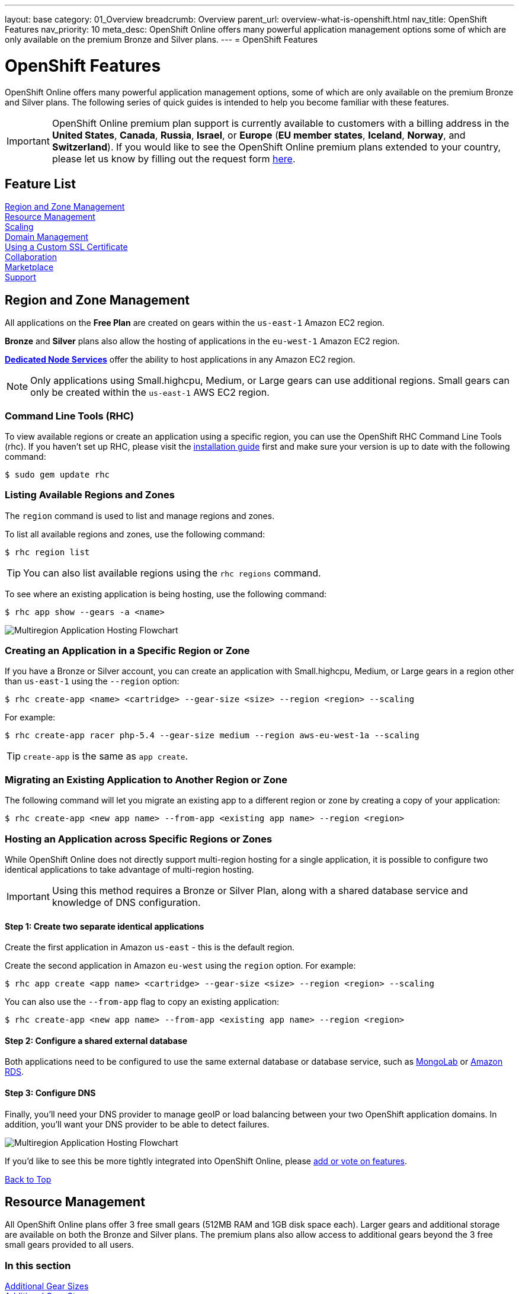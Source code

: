 ---
layout: base
category: 01_Overview
breadcrumb: Overview
parent_url: overview-what-is-openshift.html
nav_title: OpenShift Features
nav_priority: 10
meta_desc: OpenShift Online offers many powerful application management options some of which are only available on the premium Bronze and Silver plans.
---
= OpenShift Features

[[top]]
[float]
= OpenShift Features
[.lead]
OpenShift Online offers many powerful application management options, some of which are only available on the premium Bronze and Silver plans. The following series of quick guides is intended to help you become familiar with these features.

IMPORTANT: OpenShift Online premium plan support is currently available to customers with a billing address in the *United States*, *Canada*, *Russia*, *Israel*, or *Europe* (*EU member states*, *Iceland*, *Norway*, and *Switzerland*). If you would like to see the OpenShift Online premium plans extended to your country, please let us know by filling out the request form https://www.openshift.com/products/pricing/geo-request-form[here].

== Feature List
link:#regions-and-zones[Region and Zone Management] +
link:#resource-management[Resource Management] +
link:#scaling[Scaling] +
link:#domain-management[Domain Management] +
link:#using-a-custom-ssl-certificate[Using a Custom SSL Certificate] +
link:#collaboration[Collaboration] +
link:#marketplace[Marketplace] +
link:#support[Support] +

[[regions-and-zones]]
== Region and Zone Management
All applications on the *Free Plan* are created on gears within the `us-east-1` Amazon EC2 region.

*Bronze* and *Silver* plans also allow the hosting of applications in the `eu-west-1` Amazon EC2 region.

link:https://www.openshift.com/dedicatednode[*Dedicated Node Services*] offer the ability to host applications in any Amazon EC2 region.

NOTE: Only applications using Small.highcpu, Medium, or Large gears can use additional regions. Small gears can only be created within the `us-east-1` AWS EC2 region.

=== Command Line Tools (RHC)
To view available regions or create an application using a specific region, you can use the OpenShift RHC Command Line Tools (rhc). If you haven't set up RHC, please visit the link:getting-started-client-tools.html[installation guide] first and make sure your version is up to date with the following command:
[source]
----
$ sudo gem update rhc
----

=== Listing Available Regions and Zones
The `region` command is used to list and manage regions and zones.

To list all available regions and zones, use the following command:
[source]
----
$ rhc region list
----

TIP: You can also list available regions using the `rhc regions` command.

To see where an existing application is being hosting, use the following command:

[source]
----
$ rhc app show --gears -a <name>
----

image::overview-multiregion-app-graphic2.png[Multiregion Application Hosting Flowchart]

=== Creating an Application in a Specific Region or Zone
If you have a Bronze or Silver account, you can create an application with Small.highcpu, Medium, or Large gears in a region other than `us-east-1` using the `--region` option:

[source]
----
$ rhc create-app <name> <cartridge> --gear-size <size> --region <region> --scaling
----

For example:

[source]
----
$ rhc create-app racer php-5.4 --gear-size medium --region aws-eu-west-1a --scaling
----

TIP: `create-app` is the same as `app create`.

=== Migrating an Existing Application to Another Region or Zone
The following command will let you migrate an existing app to a different region or zone by creating a copy of your application:

[source]
----
$ rhc create-app <new app name> --from-app <existing app name> --region <region>
----

=== Hosting an Application across Specific Regions or Zones
While OpenShift Online does not directly support multi-region hosting for a single application, it is possible to configure two identical applications to take advantage of multi-region hosting.

IMPORTANT: Using this method requires a Bronze or Silver Plan, along with a shared database service and knowledge of DNS configuration.

==== Step 1: Create two separate identical applications
Create the first application in Amazon `us-east` - this is the default region.

Create the second application in Amazon `eu-west` using the `region` option. For example:

[source]
--
$ rhc app create <app name> <cartridge> --gear-size <size> --region <region> --scaling
--

You can also use the `--from-app` flag to copy an existing application:

[source]
--
$ rhc create-app <new app name> --from-app <existing app name> --region <region>
--

==== Step 2: Configure a shared external database
Both applications need to be configured to use the same external database or database service, such as link:https://mongolab.com/[MongoLab] or link:databases-amazon-rds.html[Amazon RDS].

==== Step 3: Configure DNS
Finally, you'll need your DNS provider to manage geoIP or load balancing between your two OpenShift application domains. In addition, you'll want your DNS provider to be able to detect failures.

image::overview-multiregion-app-graphic1.png[Multiregion Application Hosting Flowchart]

If you'd like to see this be more tightly integrated into OpenShift Online, please link:https://ideas.openshift.com[add or vote on features].

link:#top[Back to Top]

[[resource-management]]
== Resource Management
All OpenShift Online plans offer 3 free small gears (512MB RAM and 1GB disk space each). Larger gears and additional storage are available on both the Bronze and Silver plans. The premium plans also allow access to additional gears beyond the 3 free small gears provided to all users.

=== In this section
link:#additional-gear-sizes[Additional Gear Sizes] +
link:#additional-gear-storage[Additional Gear Storage] +

[[additional-gear-sizes]]
=== Additonal Gear Sizes
OpenShift currently offers four gear sizes that can be selected at the time an application is created. For all OpenShift users, 3 small gears are available for free. Premium plan customers have access to larger gear sizes and to more gears, allowing the creation of more applications and the ability to scale those applications based on usage.

The following gear prices are in USD. For CAD or EUR pricing, please refer to the plans and https://www.openshift.com/pricing[pricing page].

[cols=".<2,.<4,.<3", width='60%']
|===

| *Small* | $0.02/hr (4 or more) | 512MB RAM
| *Small.highcpu* | $0.025/hr | 512MB RAM
| *Medium* | $0.05/hr | 1GB RAM
| *Large* | $0.10/hr | 2GB RAM

|===

NOTE: Custom gear sizes are avaiable through link:https://www.openshift.com/dedicatednode[Dedicated Node Services].

You can define the gear size of an application during creation through either the web console or the command line tools.

==== Web Console

In the web console, you can choose the gear size from the *Gears* dropdown:

image::overview-platform-features-1.png[Specifying a Gear Size]

==== Command Line (rhc)

You can also define gear size when creating an application using the command line (rhc):

[source]
----
$ rhc app create mediumgearexample php-5.4 --gear-size medium
----

or

[source]
----
$ rhc app create mediumgearexample php-5.4 --g medium
----

link:https://access.redhat.com/documentation/en-US/OpenShift_Online/2.0/html/User_Guide/Creating_an_Application5.html[-> Learn more about creating and configuring applications with rhc]

[[additional-gear-storage]]
=== Additional Gear Storage

For Free plan users, each small gear has 1GB of storage, which is not expandable. Silver Plan users can expand all gears to 6GB of storage per gear at no additional cost. Bronze and Silver users may add more storage to any gear at a rate of $1.00 / GB / month, up to 30GB per gear.

TIP: Application storage size can be changed through either the web console or the command line tools.

==== Web Console

In the web console, first click on the existing storage amount for the application catridge you want to change:

image::overview-platform-features-2.png[Adding Storage to an Application Cartridge]

Next, select the amount of additional storage you would like to set for *all gears of the specified  application cartridge*.

image::overview-platform-features-3.png[Adding Storage to an Application Cartridge Part 2]

==== Command Line (rhc)

With the command line, you can `--add`, `--set`, or `--remove` additional storage for your applications. You can also view the existing storage allocated to an application:

[source]
----
$ rhc cartridge storage --show -a <app_name>
----

*To set storage:*

[source]
----
$ rhc cartridge storage php-5 -a <app_name> --set <Storage_Amount(GB)>
----

For example:

[source]
----
$ rhc cartridge storage php-5 -a racer --set 5gb
----

link:https://access.redhat.com/site/documentation/en-US/OpenShift_Online/2.0/html/User_Guide/chap-Gear_Storage_and_Disk_Space_Management.html[-> Learn more about managing disk space with rhc]

link:#top[Back to Top]

[[scaling]]
== Scaling
Application scaling enables your application to react to changes in traffic and automatically allocate the necessary resources to handle your current demand. The OpenShift Online infrastructure monitors incoming web traffic and can automatically add or remove application gears to handle changes in request volume.

All plans allow the creation and management of scalable applications on OpenShift, but the free plan is limited to three small gears. Premium plans allow applications to be scaled from 1 to 16 gears (and beyond), and offers you full control over the minimum and maximum gears available to an application.

NOTE: Applications on premium plans will never idle.

=== In this section
link:#creating-a-scalable-application[Creating a Scalable Application] +
link:#managing-application-scaling[Managing Application Scaling] +
link:#scalable-vs-non-scalable[Scalable Versus Non-scalable Applications] +
link:#how-scaling-works[How Scaling Works] +
link:#supported-cartridges[Supported Cartridges] +

[[creating-a-scalable-application]]
=== Creating a Scalable Application
You must specify whether or not an application can scale when you create the application.

NOTE: By default, applications created on OpenShift Online are not scalable.

If a scalable application is created, the scaling function of that application cannot be disabled. However, it is possible to clone a non-scaling application and all its associated data using the application clone command. See the link:https://access.redhat.com/site/documentation/en-US/OpenShift_Online/2.0/html/User_Guide/Cloning_an_Existing_Application.html[OpenShift Online User Guide] for more information on cloning an application.

==== Web Console

When creating an application, select *Scale with web traffic* from the *Scaling* dropdown:

image::overview-platform-features-4.png[Creating a Scalable Application]

==== Command Line (rhc)

When creating an application, the `-s` flag instructs OpenShift to enable scaling.

For example:

[source]
----
rhc app create scaledappexample php-5.4 -s
----

link:https://access.redhat.com/site/documentation/en-US/OpenShift_Online/2.0/html/User_Guide/Creating_an_Application5.html[-> Learn more about creating scalable applications on OpenShift]

[[managing-application-scaling]]
=== Managing Application Scaling
A scalable application defaults to using one gear at a minimum and will use as many gears as you have available on your account. OpenShift allows you to set a minimum and maximum scale via the web console or the CLI.

==== Web Console
First, select the application you wish to scale from the list of existing applications. In the screen for the individual application, you can see what the current scaling settings are for each cartridge associated with the application. Click on the current scaling settings of a specific cartridge (in the following shot, *1-15* in the *Scales* section of the php-5.4 cartridge) to update the minimum and maximum number of gears:

image::overview-platform-features-5.png[Changing Scaling Settings Part 1]

Next, define the new *Minimum* and *Maximum* gear amount for the cartridge:

image::overview-platform-features-6.png[Changing Scaling Settings Part 2]

NOTE: If your new minimum is different than you old minimum, the application cartridge will immediately scale up or down when you click *Save*.

==== Command Line (rhc)
You can change the default scaling settings with the following command:

[source]
----
$ rhc cartridge scale <your web cart> -a <app_name> --min <minimum> --max <maximum>
----

For example:

[source]
----
$ rhc cartridge scale php-5.4 -a scaledappexample --min 1 --max 3
----

If you set the minimum scale above the current minimum, OpenShift will begin scaling up your application, and the operation won't finish until all of your gears are created.

NOTE: If you specify `-1` as the `max` you'll scale up to your account limit.

CAUTION: Sometimes your scale up request will return a timeout error, but the operation will continue on the server.

link:https://access.redhat.com/site/documentation/en-US/OpenShift_Online/2.0/html/User_Guide/Scaling_an_Application_Manually.html[-> Learn more about managing application scaling on OpenShift Online]

[[scalable-vs-non-scalable]]
=== Scalable Versus Non-scalable Applications
If you create a *non-scalable* application, which is the default, the web cartridge occupies only a single gear and all traffic is sent to that gear. If you add other cartridges like MongoDB or MySQL, those cartridges will share the same gear and resources as your web cartridge.

When you create a *scalable* application, the HAProxy cartridge is added as a load balancer to your first web cartridge gear. If you add other cartridges like MongoDB or MySQL to your application, they are installed on their own dedicated gears.

link:https://access.redhat.com/site/documentation/en-US/OpenShift_Online/2.0/html/User_Guide/chap-Applications.html#Scaled_and_Non-Scaled_Applications1[-> Learn more about scalable vs. non-scalable applications]

[[how-scaling-works]]
=== How Scaling Works
The *HAProxy cartridge* sits between your application and the public internet and routes web traffic to your web cartridges. When traffic increases, HAProxy notifies the OpenShift servers that it needs additional capacity. OpenShift checks that you have a free gear (out of your remaining account gears) and then creates another copy of your web cartridge on that new gear. The code in the git repository is copied to each new gear, but the data directory begins empty. When the new cartridge copy starts it will invoke your build hooks and then the HAProxy will begin routing web requests to it. If you push a code change to your web application all of the running gears will get that update.

The first web gear in a scaling application has HAProxy installed, but also your web application. Once you scale to 3 gears, the web gear that is collocated with HAProxy is turned off, to allow HAProxy more resources to route traffic. Here's a http://openshift.github.io/documentation/oo_system_architecture_guide.html#horizontal-scaling[diagram] of your scalable app. If you scale down back to 2 gears or less, the web cartridge on your first gear is started again.

The algorithm for scaling up and scaling down is based on the number of concurrent requests to your application. OpenShift allocates 16 connections per gear - if HAProxy sees that you're sustaining 90% of your total connections, it adds another gear. If your demand falls to 50% of your total connections for several minutes, HAProxy removes that gear.

Because each cartridge is 'shared-nothing', if you want to share data between cartridges you can use a database cartridge. Each of the gears created during scaling has access to the database and can read and write consistent data.

The OpenShift web console shows you how many gears are currently being consumed by your application.

[[supported-cartridges]]
=== Supported Scaling Web Cartridges
Most of the standard OpenShift link:languages-overview.html[web cartridges] are scalable using HAProxy, with the exception of the *Do-It-Yourself*, *Jenkins*, and *Zend* cartridges.

link:#top[Back to Top]

[[domain-management]]
== Domain Management
All OpenShift Online plans allow you to create and use a custom _rhcloud.com_ subdomain, along with the ability to use your own custom domain name. All applications can also utilize a shared SSL certificate. Premium plans allow the creation and management of more than one domain and the ability to use a custom SSL certificate.

=== In this section
link:#creating-additional-domains[Creating Additional Domains] +
link:#using-a-custom-domain[Using a Custom Domain] +
link:#using-a-custom-ssl-certificate[Using a Custom SSL Certificate] +

[[creating-additional-domains]]
=== Creating Additional Domains
Premium plan users can create a new domain in either the web console or by using the command line (rhc).

==== Web Console
If you have already created an application on OpenShift Online, you will see a list of your existing applications. If you are a premium plan user, click on the *Create* link in the applications list as highlighted in the screenshot below. You can also create and manage domains from the *Settings* tab in the top navigation:

image::overview-platform-features-7.png[Creating a new domain part 1]

Next, provide your desired domain name:

image::overview-platform-features-8.png[Creating a new domain part 2]

The additional domain is then ready to use. On the *Applications* screen, you can see an empty domain has been created:

image::overview-platform-features-9.png[Creating a new domain part 3]

You can now select the new domain when creating additional applications:

image::overview-platform-features-10.png[Creating a new domain part 4]

==== Command Line (rhc)

[source]
----
rhc domain create <domain_name>
----

IMPORTANT: If you are using the command line with multiple domains to create and manage applications, you will need to use the `-n <domain>` flag for most commands to identify the domain you are referencing.

link:https://access.redhat.com/site/documentation/en-US/OpenShift_Online/2.0/html/User_Guide/chap-Domains.html[-> Learn more about managing domains on OpenShift Online]

[[using-a-custom-domain]]
=== Using a Custom Domain
The web console allows you to configure your application's hostname, and set up secure access to custom domains through the SSL certificate configuration area. Once you have your own domain name and at least one application, you can start the configuration process.

==== Step 1: Configure a Domain Alias in the OpenShift Web Console or Command Line (rhc)
First, open your OpenShift web console, and select the app that you would like to modify. On the application's settings page, there is a *Change* link next to your initial OpenShift-provided hostname:

image::overview-platform-features-11.png[Adding a domain alias]

Clicking this link will open up the new hostname configuration page:

image::overview-platform-features-12.png[Adding a domain alias part 2]

Here you can enter the domain name that you would like to associate with your application. The above example uses _\http://parks.ryanjarvinen.com/_.

Configuring your application to be available on a subdomain is generally easier.

Click *Save*, at the bottom of the page when you're ready to save your settings.

You should see a notification message if the host alias was configured successfully:

image::overview-platform-features-13.png[Adding a domain alias success]

===== Command Line (rhc)
You can add a custom domain name to an existing application with the following command, specifying the application name and custom domain name:

[source]
----
$ rhc alias add <application name> <custom domain name>
----

Additional host aliases can be added as needed.

link:https://access.redhat.com/site/documentation/en-US/OpenShift_Online/2.0/html/User_Guide/sect-Custom_Domains_and_SSL_Certificates.html[-> Learn more about custom domains and SSL certificates on OpenShift Online]

==== Step 2: Configure your DNS Host Records
OpenShift takes advantage of *CNAME* records to route requests to your application instance.

CNAME records are nice because they can defer to OpenShift's DNS system for IP address resolution (which isn't guaranteed to be static in OpenShift Online). However, CNAME records can also come with a few hidden limitations:

. Not all Domain registrars allow you to set your base host name as a CNAME (_www.foo.com_ is allowed, while _foo.com_ may not be).
. If your registrar does allow you to configure a root-level CNAME record, then link:http://tools.ietf.org/search/rfc1912#section-2.4[all additional Host records will like be limited to the CNAME record type as well]. This means that you would not be able to configure MX records on any host that uses a CNAME for it's root host record ("@").

The simplest solution is to make your app available on a subdomain, as in the above example (_\http://parks.ryanjarvinen.com/_). This configuration is supported by all domain registrars, and it doesn't limit your ability to set up an external mail provider.

Here is a screenshot of the _parks.ryanjarvinen.com_ subdomain being tied to the Red Hat-hosted _parks-shifter.rhcloud.com_:

image::overview-platform-features-14.png[Configuring DNS]

NOTE: When in doubt, check your domain registrar's support documents for DNS Host record configuration assistance.

Shortly after adding the CNAME record, you will be able to connect to your application via the new hostname URL.

link:https://access.redhat.com/site/documentation/en-US/OpenShift_Online/2.0/html/User_Guide/sect-Custom_Domains_and_SSL_Certificates.html[-> Learn more about custom domains and SSL certificates on OpenShift Online]

[[using-a-custom-ssl-certificate]]
=== Using a Custom SSL Certificate
OpenShift includes support for link:http://en.wikipedia.org/wiki/Server_Name_Indication[Server Name Identification], which improves support for link:http://en.wikipedia.org/wiki/Server_Name_Indication#How_SNI_fixes_the_problem[TLS] by sending your OpenShift-configured domain alias as a part of the handshake.

You can always take advantage of our **.rhcloud.com* wildcard certificate in order to securely connect to any application via it's original, OpenShift-provided hostname URL.

Support for enabling *HTTPS* connections to custom, aliased hostnames is available for users of https://www.openshift.com/products/pricing[OpenShift Online's premium plans].

If you are still getting by on the link:https://www.openshift.com/products/pricing[Free Plan], you'll see a warning message at the top of your application's SSL configuration area. Upgrading to the Bronze or Silver plan adds support for providing your own SSL cert.

==== Web Console

image::overview-platform-features-15.png[SSL Certificate]

After saving, you should be able to make HTTPS-based connections to your hosted application on your custom domain.

==== Command Line (rhc)
You can add a custom SSL certificate to an alias with the following command:

[source]
----
$ rhc alias update-cert <application_name> <domain_name> --certificate <cert_file> --private-key <key_file>
----

If the private key is encrypted, specify the passphrase with the --passphrase option.

==== Generating a CSR (Certificate Signing Request)

===== Where should I generate the CSR?
You can either generate the CSR on your workstation (if you have openssl installed) or ssh to your gear (rhc app ssh) to generate your CSR.  Either way should work fine.

*HINT:* I like to create my files with the name of the domain that I am creating them for, this helps me keep them all organized and not get them mixed up.  Below I will use example.com to represent whatever domain you are creating your CSR for.  Feel free to use this method, or your own.

===== Generate a private key
Enter the below command (either on your workstation or once you have SSHed to your gear) and hit enter.  This will create a 2048 bit key that you will use to create your CSR.  You will also need this file when you load your SSL certificate into the OpenShift Web Console.

You must enter a passphrase during this step, but don't worry, we can remove it later.  If you plan on removing the passphrase just choose something simple like 'password'.

[source]
----
$ openssl genrsa -des3 -out example.com.key 2048
Generating RSA private key, 2048 bit long modulus
..................+++
.....................+++
e is 65537 (0x10001)
Enter pass phrase for example.com:
Verifying - Enter pass phrase for example.com.key:
----

===== Generate the CSR
Now that we have a private key we can generate the CSR.  Enter the below command and hit enter, making sure that you are in the same directory as the key file you generated earlier.  Enter the same passphrase that you used earlier when generating your key file.

Now we are ready to enter the information for our CSR.  The most important part is to make sure that the "Common Name" matches the domain name that you are going to use with your OpenShift application.  Fill in all of the other fields to the best of your knowledge.  You do not need to include a challenge password or Optional Company Name.


[source]
----
$ openssl req -new -key example.com.key -out example.com.csr
Enter pass phrase for example.com.key:
You are about to be asked to enter information that will be incorporated
into your certificate request.
What you are about to enter is what is called a Distinguished Name or a DN.
There are quite a few fields but you can leave some blank
For some fields there will be a default value,
If you enter '.', the field will be left blank.
-----
Country Name (2 letter code) [AU]:US
State or Province Name (full name) [Some-State]:North Carolina
Locality Name (eg, city) []:Raleigh
Organization Name (eg, company) [Internet Widgits Pty Ltd]:Red Hat, Inc
Organizational Unit Name (eg, section) []:OpenShift
Common Name (e.g. server FQDN or YOUR name) []:www.example.com
Email Address []:postmaster@example.com

Please enter the following 'extra' attributes
to be sent with your certificate request
A challenge password []:
An optional company name []:Red Hat, Inc
----

Now you should have two files, example.com.key, and example.com.csr.

===== (Optional) Remove the Passphrase from the Key file
You do NOT have to remove the passphrase from the key file, OpenShift supports key files with passphrases and provides a field to enter the passphrase when installing the certificate.

Use the below commands to remove the passphrase from your key file, make sure that you enter the same passphrase that you used when creating the key earlier.

[source]
----
$ cp example.com.key example.com.key.temp
$ openssl rsa -in example.com.key.temp -out example.com.key
Enter pass phrase for example.com.key.temp:
writing RSA key
----


===== What do I do with all of these files?
The CSR file is what you submit to the company that you are purchasing your SSL Certificate from.  Once you have submitted that file, they will send you a ZIP file with a bunch more files in it, including your SSL Certificate and any Chain Certificates that you might need.

For more information on how to install your new SSL Certificate on OpenShift link:#using-a-custom-ssl-certificate[click here].

link:https://access.redhat.com/site/documentation/en-US/OpenShift_Online/2.0/html/User_Guide/sect-Custom_Domains_and_SSL_Certificates.html[-> Learn more about custom domains and SSL certificates on OpenShift Online]

link:#top[Back to Top]

[[collaboration]]
== Collaboration
All OpenShift Online plans allow you to mange users that have access to one or more of your OpenShift domains. Premium plans extend this functionality by allowing for additional domains and management of teams.

=== In this section
link:#managing-domain-membership[Managing Domain Membership] +
link:#team-management[Team Management] +

[[managing-domain-membership]]
=== Managing Domain Membership
All OpenShift Online users have the ability to add collaborators at the domain level. Other OpenShift users can be given access to either View, Edit, or Administer applications associated with a shared domain. The default role for additional members is `edit`.

==== Web Console
After logging into the web console, you will see a list of your current domains and applications. Click on the domain you would like to share. You can also select the domain from the *Settings* tab in the top navigation. In the below example, the domain *exampledomainone* is selected from the *Applications* list:

image::overview-platform-features-16.png[Managing domain membership step 1]

Next, you will see the details of the domain you've selected. All current OpenShift users that have access to this domain will be listed under the *Members* section. If there are no members, as in the example below, you can click on *Add members...*

image::overview-platform-features-17.png[Managing domain membership step 2]

You can then add new users to the domain, granting either *view*, *edit*, or *administer* access for the user. The user will have access to all applications associated with this domain. Bronze and Silver users will also have the option of adding a team to the domain (see below).

image::overview-platform-features-18.png[Managing domain membership step 3]

Once the new user is added, they will be able to access applications in the shared domain by logging into their own individual OpenShift Online account.

==== Command Line (rhc)
Add a user to a domain with the following command, specifying the user login and domain name.

TIP: The user login must be a registered OpenShift Online user.

[source]
----
$ rhc member add <openshift_username> -n <domain_name>
----

When a member is added to a domain, they receive the default role of edit. Use the --role option when adding a member to specify a different role:

[source]
----
$ rhc member add <openshift_username> -n <domain_name> --role <member_role>
----

TIP: The three roles available are +view+, +edit+, and +administer+.

link:https://access.redhat.com/site/documentation/en-US/OpenShift_Online/2.0/html/User_Guide/chap-Domain_Membership.html[-> Learn more about managing domain membership]

[[team-management]]
=== Team Management
After logging into the web console, you will see a list of your current domains and applications. Click on the *Settings* tab in the top navigation:

image::overview-platform-features-19.png[Team Management Step 1]

If you have any existing domains or teams, you will see them listed here. If not, select *Create a new team*:

image::overview-platform-features-20.png[Team Management Step 2]

Enter the name of the team you would like to create:

NOTE: A team name must be a unique name between 2 and 250 characters, and cannot be modified once created.

image::overview-platform-features-21.png[Team Management Step 3]

Once the team is created, you can add members to the team:

image::overview-platform-features-22.png[Team Management Step 4]

You can then add or remove existing OpenShift Online users to the new team:

image::overview-platform-features-23.png[Team Management Step 5]

Once the team is created, you can then give the team access to one or more of your existing domains. First from either the *Applications* list (shown below), or the *Settings* tab, select the domain you wish to share:

image::overview-platform-features-24.png[Team Management Step 6]

On the domain settings screen, you can choose to add members to the domain. A member can be either an individual user or a team that you've created:

image::overview-platform-features-25.png[Team Management Step 7]

Select *Add a team...*:

image::overview-platform-features-26.png[Team Management Step 8]

Select a team you've created from the dropdown:

image::overview-platform-features-27.png[Team Management Step 9]

==== Command Line (rhc)
You can create a team with the following command:

[source]
----
$ rhc team create <team_name>
----

NOTE: A team name must be a unique name between 2 and 250 characters, and cannot be modified once created.

You can add a member to a team by using the following command:

[source]
----
$ rhc member add <user_name> -t <team_name>
----

When adding a team to a domain, use the `--type` option with team specified:

[source]
----
$ rhc member add <team_name> -n <domain_name> --type team  --role <member_role>
----

link:https://access.redhat.com/site/documentation/en-US/OpenShift_Online/2.0/html/User_Guide/chap-Teams.html#Introduction_to_Teams[-> Learn more about creating and managing teams]

link:#top[Back to Top]

[[marketplace]]
== Marketplace
OpenShift Online offers integrations with partner services through the ever-expanding OpenShift Marketplace.

link:https://marketplace.openshift.com/home[Visit the OpenShift Marketplace]

link:#top[Back to Top]

[[support]]
== Support
There are several support options available to all users of OpenShift Online, however the Silver Plan includes access to award-winning Red Hat support through a dedicated ticketing system.

link:https://help.openshift.com[Learn more about OpenShift support options]

link:#top[Back to Top]
